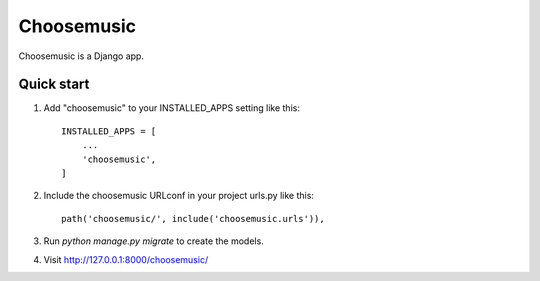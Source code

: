===========
Choosemusic
===========

Choosemusic is a Django app.

Quick start
-----------

1. Add "choosemusic" to your INSTALLED_APPS setting like this::

    INSTALLED_APPS = [
        ...
        'choosemusic',
    ]

2. Include the choosemusic URLconf in your project urls.py like this::

    path('choosemusic/', include('choosemusic.urls')),

3. Run `python manage.py migrate` to create the models.

4. Visit http://127.0.0.1:8000/choosemusic/
